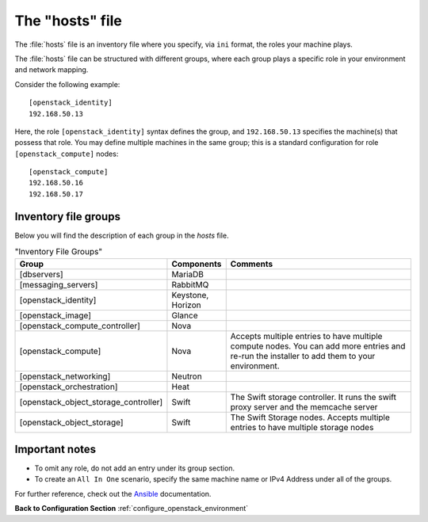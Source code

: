 .. _openstack_env_inventory_file:

The "hosts" file
################

The :file:`hosts` file is an inventory file where you specify, via
``ini`` format, the roles your machine plays.

The :file:`hosts` file can be structured with different groups, where each
group plays a specific role in your environment and network mapping.

Consider the following example::

    [openstack_identity]
    192.168.50.13

Here, the role ``[openstack_identity]`` syntax defines the group, and
``192.168.50.13`` specifies the machine(s) that possess that role. You
may define multiple machines in the same group; this is a standard
configuration for role ``[openstack_compute]`` nodes::

    [openstack_compute]
    192.168.50.16
    192.168.50.17


Inventory file groups
---------------------

Below you will find the description of each group in the `hosts` file.

.. csv-table:: "Inventory File Groups"
   :header: "Group", "Components", "Comments"
   :widths: 40, 40, 300

   "[dbservers]", "MariaDB", ""
   "[messaging_servers]", "RabbitMQ", ""
   "[openstack_identity]", "Keystone, Horizon", ""
   "[openstack_image]", "Glance", ""
   "[openstack_compute_controller]", "Nova", ""
   "[openstack_compute]", "Nova", "Accepts multiple entries to have multiple compute nodes. You can add more entries and re-run the installer to add them to your environment."
   "[openstack_networking]", "Neutron", ""
   "[openstack_orchestration]", "Heat", ""
   "[openstack_object_storage_controller]", "Swift", "The Swift storage controller. It runs the swift proxy server and the memcache server"
   "[openstack_object_storage]", "Swift", "The Swift Storage nodes. Accepts multiple entries to have multiple storage nodes"


Important notes
---------------

* To omit any role, do not add an entry under its group section.

* To create an ``All In One`` scenario, specify the same machine name or IPv4
  Address under all of the groups.

For further reference, check out the `Ansible`_ documentation.


**Back to Configuration Section** :ref:`configure_openstack_environment`

.. _Ansible: http://docs.ansible.com/ansible/intro_inventory.html
